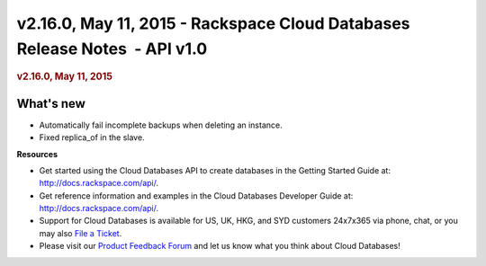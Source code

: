 ===========================================================================
v2.16.0, May 11, 2015 - Rackspace Cloud Databases Release Notes  - API v1.0
===========================================================================

.. rubric::  v2.16.0, May 11, 2015
   :name: v2.16.0-may-11-2015
   :class: title

What's new
~~~~~~~~~~~~

-  Automatically fail incomplete backups when deleting an instance.

-  Fixed replica\_of in the slave.

**Resources**

-  Get started using the Cloud Databases API to create databases in
   the Getting Started Guide at: http://docs.rackspace.com/api/.

-  Get reference information and examples in the Cloud Databases
   Developer Guide at: http://docs.rackspace.com/api/.

-  Support for Cloud Databases is available for US, UK, HKG, and SYD
   customers 24x7x365 via phone, chat, or you may also `File a
   Ticket <https://manage.rackspacecloud.com/Tickets/YourTickets.do>`__.

-  Please visit our \ `Product Feedback
   Forum <http://feedback.rackspace.com>`__ and let us know what you
   think about Cloud Databases!
